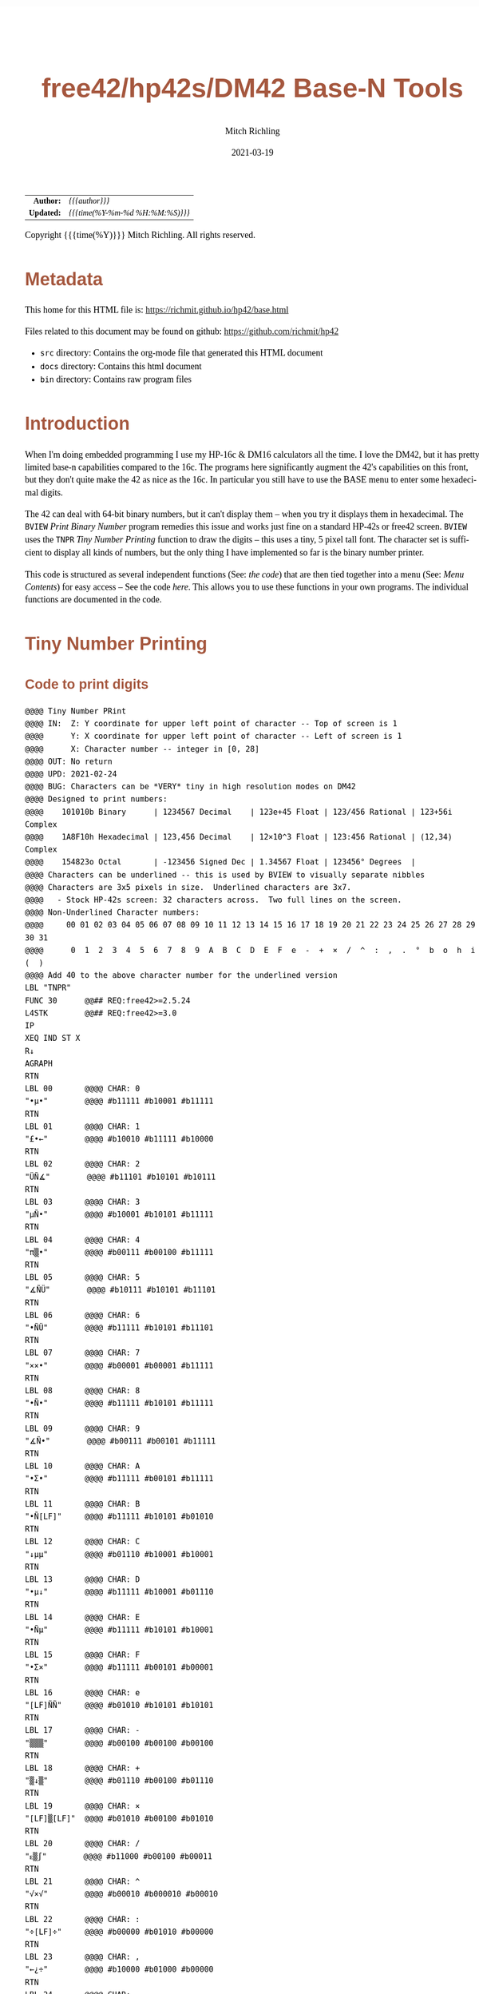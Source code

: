 # -*- Mode:Org; Coding:utf-8; fill-column:158 -*-
#+TITLE:       free42/hp42s/DM42 Base-N Tools
#+AUTHOR:      Mitch Richling
#+EMAIL:       http://www.mitchr.me/
#+DATE:        2021-03-19
#+DESCRIPTION: Description of some free42/hp-42s/DM42 programs for base-n computations
#+LANGUAGE:    en
#+OPTIONS:     num:t toc:nil \n:nil @:t ::t |:t ^:nil -:t f:t *:t <:t skip:nil d:nil todo:t pri:nil H:5 p:t author:t html-scripts:nil 
#+HTML_HEAD: <style>body { width: 95%; margin: 2% auto; font-size: 18px; line-height: 1.4em; font-family: Georgia, serif; color: black; background-color: white; }</style>
#+HTML_HEAD: <style>body { min-width: 500px; max-width: 1024px; }</style>
#+HTML_HEAD: <style>h1,h2,h3,h4,h5,h6 { color: #A5573E; line-height: 1em; font-family: Helvetica, sans-serif; }</style>
#+HTML_HEAD: <style>h1,h2,h3 { line-height: 1.4em; }</style>
#+HTML_HEAD: <style>h1.title { font-size: 3em; }</style>
#+HTML_HEAD: <style>h4,h5,h6 { font-size: 1em; }</style>
#+HTML_HEAD: <style>.org-src-container { border: 1px solid #ccc; box-shadow: 3px 3px 3px #eee; font-family: Lucida Console, monospace; font-size: 80%; margin: 0px; padding: 0px 0px; position: relative; }</style>
#+HTML_HEAD: <style>.org-src-container>pre { line-height: 1.2em; padding-top: 1.5em; margin: 0.5em; background-color: #404040; color: white; overflow: auto; }</style>
#+HTML_HEAD: <style>.org-src-container>pre:before { display: block; position: absolute; background-color: #b3b3b3; top: 0; right: 0; padding: 0 0.2em 0 0.4em; border-bottom-left-radius: 8px; border: 0; color: white; font-size: 100%; font-family: Helvetica, sans-serif;}</style>
#+HTML_HEAD: <style>pre.example { white-space: pre-wrap; white-space: -moz-pre-wrap; white-space: -o-pre-wrap; font-family: Lucida Console, monospace; font-size: 80%; background: #404040; color: white; display: block; padding: 0em; border: 2px solid black; }</style>
#+HTML_LINK_HOME: https://www.mitchr.me/
#+HTML_LINK_UP: https://www.mitchr.me/FIXME

#+ATTR_HTML: :border 2 solid #ccc :frame hsides :align center
|        <r> | <l>              |
|  *Author:* | /{{{author}}}/ |
| *Updated:* | /{{{time(%Y-%m-%d %H:%M:%S)}}}/ |
#+ATTR_HTML: :align center
Copyright {{{time(%Y)}}} Mitch Richling. All rights reserved.

#+TOC: headlines 5

#        #         #         #         #         #         #         #         #         #         #         #         #         #         #         #         #         #
#   00   #    10   #    20   #    30   #    40   #    50   #    60   #    70   #    80   #    90   #   100   #   110   #   120   #   130   #   140   #   150   #   160   #
# 234567890123456789012345678901234567890123456789012345678901234567890123456789012345678901234567890123456789012345678901234567890123456789012345678901234567890123456789
#        #         #         #         #         #         #         #         #         #         #         #         #         #         #         #         #         #
#        #         #         #         #         #         #         #         #         #         #         #         #         #         #         #         #         #

* Metadata

This home for this HTML file is: https://richmit.github.io/hp42/base.html

Files related to this document may be found on github: https://github.com/richmit/hp42

   - =src= directory: Contains the org-mode file that generated this HTML document
   - =docs= directory: Contains this html document
   - =bin= directory: Contains raw program files

* Introduction

When I'm doing embedded programming I use my HP-16c & DM16 calculators all the time.  I love the DM42, but it has pretty limited base-n capabilities compared
to the 16c.  The programs here significantly augment the 42's capabilities on this front, but they don't quite make the 42 as nice as the 16c.  In particular
you still have to use the BASE menu to enter some hexadecimal digits.

The 42 can deal with 64-bit binary numbers, but it can't display them -- when you try it displays them in hexadecimal.  The =BVIEW= [[Print Binary Number]]
program remedies this issue and works just fine on a standard HP-42s or free42 screen.  =BVIEW= uses the =TNPR= [[Tiny Number Printing]] function to draw the
digits -- this uses a tiny, 5 pixel tall font.  The character set is sufficient to display all kinds of numbers, but the only thing I have implemented so far
is the binary number printer.

This code is structured as several independent functions (See: [[Bit Manipulation Functions][the code]]) that are then tied together into a menu (See: [[Menu Contents][Menu Contents]]) for easy access -- See
the code [[Menu Code][here]].  This allows you to use these functions in your own programs.  The individual functions are documented in the code.

* Tiny Number Printing

** Code to print digits

#+BEGIN_SRC hp42s
@@@@ Tiny Number PRint
@@@@ IN:  Z: Y coordinate for upper left point of character -- Top of screen is 1
@@@@      Y: X coordinate for upper left point of character -- Left of screen is 1
@@@@      X: Character number -- integer in [0, 28]
@@@@ OUT: No return
@@@@ UPD: 2021-02-24
@@@@ BUG: Characters can be *VERY* tiny in high resolution modes on DM42
@@@@ Designed to print numbers:
@@@@    101010b Binary      | 1234567 Decimal    | 123e+45 Float | 123/456 Rational | 123+56i Complex
@@@@    1A8F10h Hexadecimal | 123,456 Decimal    | 12×10^3 Float | 123:456 Rational | (12,34) Complex
@@@@    154823o Octal       | -123456 Signed Dec | 1.34567 Float | 123456° Degrees  | 
@@@@ Characters can be underlined -- this is used by BVIEW to visually separate nibbles
@@@@ Characters are 3x5 pixels in size.  Underlined characters are 3x7.
@@@@   - Stock HP-42s screen: 32 characters across.  Two full lines on the screen.
@@@@ Non-Underlined Character numbers:
@@@@     00 01 02 03 04 05 06 07 08 09 10 11 12 13 14 15 16 17 18 19 20 21 22 23 24 25 26 27 28 29 30 31
@@@@      0  1  2  3  4  5  6  7  8  9  A  B  C  D  E  F  e  -  +  ×  /  ^  :  ,  .  °  b  o  h  i  (  )
@@@@ Add 40 to the above character number for the underlined version
LBL "TNPR"
FUNC 30      @@## REQ:free42>=2.5.24
L4STK        @@## REQ:free42>=3.0
IP
XEQ IND ST X
R↓
AGRAPH
RTN
LBL 00       @@@@ CHAR: 0
"•μ•"        @@@@ #b11111 #b10001 #b11111 
RTN           
LBL 01       @@@@ CHAR: 1
"£•←"        @@@@ #b10010 #b11111 #b10000
RTN           
LBL 02       @@@@ CHAR: 2
"ÜÑ∡"        @@@@ #b11101 #b10101 #b10111
RTN           
LBL 03       @@@@ CHAR: 3
"μÑ•"        @@@@ #b10001 #b10101 #b11111
RTN           
LBL 04       @@@@ CHAR: 4
"π▒•"        @@@@ #b00111 #b00100 #b11111
RTN           
LBL 05       @@@@ CHAR: 5
"∡ÑÜ"        @@@@ #b10111 #b10101 #b11101
RTN           
LBL 06       @@@@ CHAR: 6
"•ÑÜ"        @@@@ #b11111 #b10101 #b11101
RTN           
LBL 07       @@@@ CHAR: 7
"××•"        @@@@ #b00001 #b00001 #b11111
RTN
LBL 08       @@@@ CHAR: 8
"•Ñ•"        @@@@ #b11111 #b10101 #b11111
RTN
LBL 09       @@@@ CHAR: 9
"∡Ñ•"        @@@@ #b00111 #b00101 #b11111
RTN
LBL 10       @@@@ CHAR: A
"•Σ•"        @@@@ #b11111 #b00101 #b11111
RTN
LBL 11       @@@@ CHAR: B
"•Ñ[LF]"     @@@@ #b11111 #b10101 #b01010
RTN
LBL 12       @@@@ CHAR: C
"↓μμ"        @@@@ #b01110 #b10001 #b10001
RTN
LBL 13       @@@@ CHAR: D
"•μ↓"        @@@@ #b11111 #b10001 #b01110
RTN
LBL 14       @@@@ CHAR: E
"•Ñμ"        @@@@ #b11111 #b10101 #b10001
RTN
LBL 15       @@@@ CHAR: F
"•Σ×"        @@@@ #b11111 #b00101 #b00001
RTN
LBL 16       @@@@ CHAR: e
"[LF]ÑÑ"     @@@@ #b01010 #b10101 #b10101
RTN
LBL 17       @@@@ CHAR: -
"▒▒▒"        @@@@ #b00100 #b00100 #b00100
RTN
LBL 18       @@@@ CHAR: +
"▒↓▒"        @@@@ #b01110 #b00100 #b01110
RTN
LBL 19       @@@@ CHAR: ×
"[LF]▒[LF]"  @@@@ #b01010 #b00100 #b01010
RTN
LBL 20       @@@@ CHAR: /
"ᴇ▒∫"        @@@@ #b11000 #b00100 #b00011
RTN
LBL 21       @@@@ CHAR: ^
"√×√"        @@@@ #b00010 #b000010 #b00010
RTN
LBL 22       @@@@ CHAR: :
"÷[LF]÷"     @@@@ #b00000 #b01010 #b00000
RTN
LBL 23       @@@@ CHAR: ,
"←¿÷"        @@@@ #b10000 #b01000 #b00000
RTN
LBL 24       @@@@ CHAR: .
"÷←÷"        @@@@ #b00000 #b10000 #b00000
RTN
LBL 25       @@@@ degrees
"√Σ√"        @@@@ #b00010 #b00101 #b00010
RTN
LBL 26       @@@@ CHAR: b
"•Å¿"        @@@@ #b11111 #b10100 #b01000
RTN
LBL 27       @@@@ CHAR: o
"≠£≠"        @@@@ #b01100 #b10010 #b01100
RTN
LBL 28       @@@@ CHAR: h
"•▒ᴇ"        @@@@ #b11111 #b10100 #b11000
RTN
LBL 29       @@@@ CHAR: i
"÷Ü÷"        @@@@ #b00000 #b11101 #b00000
RTN
LBL 30       @@@@ CHAR: (
"÷↓μ"        @@@@ #b00000 #b01110 #b10001
RTN
LBL 31       @@@@ CHAR: )
"μ↓÷"        @@@@ #b10001 #b01110 #b00000
RTN
LBL 40       @@@@ CHAR: 0
"_Q_"        @@@@ #b1011111 #b1010001 #b1011111 
RTN
LBL 41       @@@@ CHAR: 1
"R_P"        @@@@ #b1010010 #b1011111 #b1010000
RTN           
LBL 42       @@@@ CHAR: 2
"]UW"        @@@@ #b1011101 #b1010101 #b1010111
RTN           
LBL 43       @@@@ CHAR: 3
"QU_"        @@@@ #b1010001 #b1010101 #b1011111
RTN           
LBL 44       @@@@ CHAR: 4
"GD_"        @@@@ #b1000111 #b1000100 #b1011111
RTN           
LBL 45       @@@@ CHAR: 5
"WU]"        @@@@ #b1010111 #b1010101 #b1011101
RTN           
LBL 46       @@@@ CHAR: 6
"_U]"        @@@@ #b1011111 #b1010101 #b1011101
RTN           
LBL 47       @@@@ CHAR: 7
"AA_"        @@@@ #b1000001 #b1000001 #b1011111
RTN
LBL 48       @@@@ CHAR: 8
"_U_"        @@@@ #b1011111 #b1010101 #b1011111
RTN
LBL 49       @@@@ CHAR: 9
"GE_"        @@@@ #b1000111 #b1000101 #b1011111
RTN
LBL 50       @@@@ CHAR: A
"_E_"        @@@@ #b1011111 #b1000101 #b1011111
RTN
LBL 51       @@@@ CHAR: B
"_UJ"        @@@@ #b1011111 #b1010101 #b1001010
RTN
LBL 52       @@@@ CHAR: C
"NQQ"        @@@@ #b1001110 #b1010001 #b1010001
RTN
LBL 53       @@@@ CHAR: D
"_QN"        @@@@ #b1011111 #b1010001 #b1001110
RTN
LBL 54       @@@@ CHAR: E
"_UQ"        @@@@ #b1011111 #b1010101 #b1010001
RTN
LBL 55       @@@@ CHAR: F
"_EA"        @@@@ #b1011111 #b1000101 #b1000001
RTN
LBL 56       @@@@ CHAR: e
"JUU"        @@@@ #b1001010 #b1010101 #b1010101
RTN
LBL 57       @@@@ CHAR: -
"DDD"        @@@@ #b1000100 #b1000100 #b1000100
RTN
LBL 58       @@@@ CHAR: +
"NDN"        @@@@ #b1001110 #b1000100 #b1001110
RTN
LBL 59       @@@@ CHAR: ×
"JDJ"        @@@@ #b1001010 #b1000100 #b1001010
RTN
LBL 60       @@@@ CHAR: /
"XDC"        @@@@ #b1011000 #b1000100 #b1000011
RTN
LBL 61       @@@@ CHAR: ^
"BAB"        @@@@ #b1000010 #b1000001 #b1000010
RTN
LBL 62       @@@@ CHAR: :
"@J@"        @@@@ #b1000000 #b1001010 #b1000000
RTN
LBL 63       @@@@ CHAR: ,
"PH@"        @@@@ #b1010000 #b1001000 #b1000000
RTN
LBL 64       @@@@ CHAR: .
"@P@"        @@@@ #b1000000 #b1010000 #b1000000
RTN
LBL 65       @@@@ degrees
"BEB"        @@@@ #b1000010 #b1000101 #b1000010
RTN
LBL 66       @@@@ CHAR: b
"_TH"        @@@@ #b1011111 #b1010100 #b1001000
RTN
LBL 67       @@@@ CHAR: o
"LRL"        @@@@ #b1001100 #b1010010 #b1001100
RTN
LBL 68       @@@@ CHAR: h
"_TX"        @@@@ #b1011111 #b1010100 #b1011000
RTN
LBL 69       @@@@ CHAR: i
"@]@"        @@@@ #b1000000 #b1011101 #b1000000
RTN
LBL 70       @@@@ CHAR: (
"@NQ"        @@@@ #b1000000 #b1001110 #b1010001
RTN
LBL 71       @@@@ CHAR: )
"QN@"        @@@@ #b1010001 #b1001110 #b1000000
RTN
END
#+END_SRC

** Test Code to print all characters

#+BEGIN_SRC hp42s
LBL "PATN"   @@@@ Print All Tiny Numbers
CLLCD
0.031
STO 00
LBL 00
1
RCL 00
4
×
1
+
RCL 00
IP
XEQ "TNPR"
8
RCL 00
4
×
1
+
RCL 00
40
+
IP
XEQ "TNPR"
ISG 00
GTO 00
RTN
END
#+END_SRC


* Print Binary Number

#+BEGIN_SRC hp42s
LBL "BVIEW" @@@@ Fill Screen Tiny Numbers
FUNC 11            @@## REQ:free42>=2.5.24
L4STK              @@## REQ:free42>=3.0
LSTO "X"
CLLCD
63
1000
÷
LSTO "CTR"
LBL 00
LBL 07
            @@@@ Figure out X&Y coordinates for digit
RCL "CTR"   @@@@ IF
IP
32
X>Y?
GTO 01
GTO 02
LBL 01      @@@@ IF-THEN FIRST ROW
1
RCL "CTR"
4
×
1
+
GTO 03
LBL 02      @@@@ IF-ELSE SECOND ROW
9
RCL "CTR"
32
-
4
×
1
+
LBL 03      @@@@ IF-END
            @@@@ Figure out current bit value
63
RCL "CTR"   @@@@ IF-BEGIN
IP
-
WSIZE?
X>Y?
GTO 10
GTO 11
LBL 10      @@@@ IF-THEN
R↓
+/-         @@@@ IF-BEGIN
1
X<>Y
ROTXY
RCL "X"
AND
X=0?         
GTO 15
GTO 16
LBL 15      @@@@ IF-THEN bit is 0
R↓
0
GTO 17
LBL 16      @@@@ IF-ELSE bit is 1
R↓
1
LBL 17
LSTO "CB"
GTO 12
LBL 11      @@@@ IF-ELSE
R↓
R↓
0
LSTO "CB"
LBL 12      @@@@ IF-END
R↓
            @@@@ Figure out grouping
RCL "CTR"   @@@@ IF-START grouping
IP
4
÷
IP
2
÷
FP
X=0?
GTO 04
GTO 05
LBL 04      @@@@ IF-THEN
R↓
0
GTO 06
LBL 05      @@@@ IF-ELSE
R↓
40
LBL 06      @@@@ IF-END
            @@@@ Compute digit charge code
RCL+ "CB"
            @@@@ Draw it
XEQ "TNPR"
ISG  "CTR"
GTO 00
            @@@@ Recall original X
RCL "X"
RTN
END
#+END_SRC


* Bit Manipulation Functions

#+BEGIN_SRC hp42s
  @@@@@@@@@@@@@@@@@@@@@@@@@@@@@@@@@@@@@@@@@@@@@@@@@@@@@@@@@@@@@@@@@@@@@@@@@@@@@@@@
  @@@@ Number of bits set
  @@@@ IN:  X: an integer
  @@@@ OUT: X: Number of 1 bits in IP(X)
  @@@@ FAQ: Runtime complexity O(log_2(X))
  @@@@ UPD: 2021-03-20
  LBL "B#"
  FUNC 11                        @@## REQ:free42>=2.5.24
  L4STK                          @@## REQ:free42>=3.0
  IP
  0
  X<>Y
  LBL 00
  0
  BIT?
  GTO 01
  GTO 02
  LBL 01   @@@@ 1 -> inc Counter
  R↓
  1
  STO+ ST Z
  LBL 02  
  R↓
  X≠0?
  GTO 03  @@@@ Zero, so return Counter
  R↓
  RTN
  LBL 03  @@@@ Not a zero yet, so wack 1 and rotate
  1
  NOT 
  AND
  1
  ROTXY
  GTO 00
  END

  @@@@@@@@@@@@@@@@@@@@@@@@@@@@@@@@@@@@@@@@@@@@@@@@@@@@@@@@@@@@@@@@@@@@@@@@@@@@@@@@
  @@@@ Create integer with Y set bits located at bit X
  @@@@ IN:  Y: An integer
  @@@@ IN:  X: An integer (LSB=0)
  @@@@ OUT: X: Integer with IP(X) least significant bits set
  @@@@ FAQ: Returns int with all 0 bits when X<=0
  @@@@ FAQ: Returns int with all 1 bits when X>=WSIZE?
  @@@@ UPD: 2021-03-20
  LBL "MSKn"
  FUNC 11                        @@## REQ:free42>=2.5.24
  L4STK                          @@## REQ:free42>=3.0
  IP
  X<>Y
  IP
  @@@@ All zeros case
  X>0?
  GTO 01
  R↓                             @@## REQ:free42<2.5.24
  R↓                             @@## REQ:free42<2.5.24
  0
  RTN
  LBL 01
  @@@@ All ones case
  WSIZE?
  X>Y?
  GTO 02
  R↓                             @@## REQ:free42<2.5.24
  R↓                             @@## REQ:free42<2.5.24
  R↓                             @@## REQ:free42<2.5.24
  0
  NOT
  RTN
  LBL 02
  @@@@ Some ones case
  R↓
  2
  X<>Y
  Y↑X
  1
  -
  X<>Y
  +/-
  ROTXY
  RTN
  END

  @@@@@@@@@@@@@@@@@@@@@@@@@@@@@@@@@@@@@@@@@@@@@@@@@@@@@@@@@@@@@@@@@@@@@@@@@@@@@@@@
  @@@@ Create integer with right most X bits set
  @@@@ IN:  X: An integer
  @@@@ OUT: X: Integer with IP(X) least significant bits set
  @@@@ FAQ: Returns int with all 0 bits when X<=0
  @@@@ FAQ: Returns int with all 1 bits when X>=WSIZE?
  @@@@ UPD: 2021-03-20
  LBL "MSKR"
  FUNC 11                        @@## REQ:free42>=2.5.24
  L4STK                          @@## REQ:free42>=3.0
  IP
  @@@@ All zeros case
  X>0?
  GTO 01
  R↓                             @@## REQ:free42<2.5.24
  0
  RTN
  LBL 01
  @@@@ All ones case
  WSIZE?
  X>Y?
  GTO 02
  R↓                             @@## REQ:free42<2.5.24
  R↓                             @@## REQ:free42<2.5.24
  0
  NOT
  RTN
  LBL 02
  @@@@ Some ones case
  R↓
  2
  X<>Y
  Y↑X
  1
  -
  RTN
  END

  @@@@@@@@@@@@@@@@@@@@@@@@@@@@@@@@@@@@@@@@@@@@@@@@@@@@@@@@@@@@@@@@@@@@@@@@@@@@@@@@
  @@@@ Create integer with left most X bits set
  @@@@ IN:  X: An integer
  @@@@ OUT: X: Integer with IP(X) most significant bits set
  @@@@ FAQ: Returns int with all 0 bits when X<=0
  @@@@ FAQ: Returns int with all 1 bits when X>=WSIZE?
  @@@@ UPD: 2021-03-20
  LBL "MSKL"
  FUNC 11                        @@## REQ:free42>=2.5.24
  L4STK                          @@## REQ:free42>=3.0
  IP
  @@@@ All zeros case
  X>0?
  GTO 01
  R↓                             @@## REQ:free42<2.5.24
  0
  RTN
  LBL 01
  @@@@ All ones case
  WSIZE?
  X>Y?
  GTO 02
  R↓                             @@## REQ:free42<2.5.24
  R↓                             @@## REQ:free42<2.5.24
  0
  NOT
  RTN
  LBL 02
  @@@@ Some ones case
  R↓
  ENTER
  2
  X<>Y
  Y↑X
  1
  -
  X<>Y
  ROTXY
  RTN
  END

  @@@@@@@@@@@@@@@@@@@@@@@@@@@@@@@@@@@@@@@@@@@@@@@@@@@@@@@@@@@@@@@@@@@@@@@@@@@@@@@@
  @@@@ Set the Xth bit of Y
  @@@@ IN:  Y: An integer
  @@@@      X: An integer (0=LSB)
  @@@@ OUT: X: Integer with IP(X)th bit of Y set
  @@@@ FAQ: Y is returned unchanged  when X is out of range
  @@@@ BUG: When X out of range, the type Y is not error checked
  @@@@ UPD: 2021-03-20
  LBL "SETB"
  FUNC 21                       @@## REQ:free42>=2.5.24
  L4STK                         @@## REQ:free42>=3.0
  IP
  @@@@ Do nothing if X negative
  X≥0?
  GTO 01
  R↓
  RTN
  LBL 01 @@@@ X is positive
  @@@@ Do nothing if X>= WSIZE
  WSIZE?
  X>Y?
  GTO 02
  R↓
  R↓
  RTN
  LBL 02 @@@@ X is less than WSIZE
  R↓
  1
  X<>Y
  +/-
  ROTXY
  OR
  RTN
  END

  @@@@@@@@@@@@@@@@@@@@@@@@@@@@@@@@@@@@@@@@@@@@@@@@@@@@@@@@@@@@@@@@@@@@@@@@@@@@@@@@
  @@@@ Clear the Xth bit in Y
  @@@@ IN:  Y: An integer
  @@@@      X: An integer (0=LSB)
  @@@@ OUT: X: Integer with IP(X)th bit of Y set
  @@@@ FAQ: Y is returned unchanged  when X is out of range
  @@@@ BUG: When X out of range, the type Y is not error checked
  @@@@ UPD: 2021-03-20
  LBL "CLRB"
  FUNC 21                       @@## REQ:free42>=2.5.24
  L4STK                         @@## REQ:free42>=3.0
  IP
  @@@@ Do nothing if X negative
  X≥0?
  GTO 01
  R↓
  RTN
  LBL 01 @@@@ X is positive
  @@@@ Do nothing if X>= WSIZE
  WSIZE?
  X>Y?
  GTO 02
  R↓
  R↓
  RTN
  LBL 02 @@@@ X is less than WSIZE
  R↓
  1
  X<>Y
  +/-
  ROTXY
  NOT
  AND
  RTN
  END

  @@@@@@@@@@@@@@@@@@@@@@@@@@@@@@@@@@@@@@@@@@@@@@@@@@@@@@@@@@@@@@@@@@@@@@@@@@@@@@@@
  @@@@ Return the Xth bit of Y
  @@@@ IN:  Y: An integer
  @@@@      X: An integer (0=LSB)
  @@@@ OUT: The IP(X)th bit of Y
  @@@@ FAQ: Returns 0 when X is out of range
  @@@@ BUG: When X out of range, type Y is not error checked
  @@@@ UPD: 2021-03-20
  LBL "GETB"
  FUNC 21                       @@## REQ:free42>=2.5.24
  L4STK                         @@## REQ:free42>=3.0
  @@@@ Return 0 if X negative
  X≥0?
  GTO 01
  R↓                             @@## REQ:free42<2.5.24
  R↓                             @@## REQ:free42<2.5.24
  0
  RTN
  LBL 01 @@@@ X is positive
  @@@@ Return 0 if X>= WSIZE
  WSIZE?
  X>Y?
  GTO 02
  R↓                             @@## REQ:free42<2.5.24
  R↓                             @@## REQ:free42<2.5.24
  0
  RTN
  LBL 02 @@@@ X is less than WSIZE
  R↓
  BIT?   @@@@ IF-BEGIN
  GTO 01
  GTO 02
  LBL 01 @@@@ IF-THEN
  R↓                             @@## REQ:free42<2.5.24
  R↓                             @@## REQ:free42<2.5.24
  1
  GTO 03
  LBL 02 @@@@ IF-ELSE
  R↓                             @@## REQ:free42<2.5.24
  R↓                             @@## REQ:free42<2.5.24
  0
  LBL 03 @@@@ IF-END
  RTN          
  END

  @@@@@@@@@@@@@@@@@@@@@@@@@@@@@@@@@@@@@@@@@@@@@@@@@@@@@@@@@@@@@@@@@@@@@@@@@@@@@@@@
  @@@@ Shift Left
  @@@@ IN:  X: An integer
  @@@@ OUT: X: Integer shifted left 1 bit
  @@@@ UPD: 2021-03-20
  LBL "SL"
  FUNC 11                       @@## REQ:free42>=2.5.24
  L4STK                         @@## REQ:free42>=3.0
  -1
  ROTXY
  1
  NOT
  AND
  RTN
  END

  @@@@@@@@@@@@@@@@@@@@@@@@@@@@@@@@@@@@@@@@@@@@@@@@@@@@@@@@@@@@@@@@@@@@@@@@@@@@@@@@
  @@@@ Shift Right
  @@@@ IN:  X: An integer
  @@@@ OUT: X: Integer shifted right 1 bit
  @@@@ UPD: 2021-03-20
  LBL "SR"
  FUNC 11                       @@## REQ:free42>=2.5.24
  L4STK                         @@## REQ:free42>=3.0
  1
  NOT
  AND
  1
  ROTXY
  RTN
  END

  @@@@@@@@@@@@@@@@@@@@@@@@@@@@@@@@@@@@@@@@@@@@@@@@@@@@@@@@@@@@@@@@@@@@@@@@@@@@@@@@
  @@@@ Rotate Left
  @@@@ IN:  X: An integer
  @@@@ OUT: X: Integer rotated left 1 bit
  LBL "RL"
  FUNC 11                       @@## REQ:free42>=2.5.24
  L4STK                         @@## REQ:free42>=3.0
  -1
  ROTXY
  RTN
  END

  @@@@@@@@@@@@@@@@@@@@@@@@@@@@@@@@@@@@@@@@@@@@@@@@@@@@@@@@@@@@@@@@@@@@@@@@@@@@@@@@
  @@@@ Rotate Right
  @@@@ IN:  X: An integer
  @@@@ OUT: X: Integer rotated right 1 bit
  LBL "RR"
  FUNC 11                       @@## REQ:free42>=2.5.24
  L4STK                         @@## REQ:free42>=3.0
  1
  ROTXY
  RTN
  END

  @@@@@@@@@@@@@@@@@@@@@@@@@@@@@@@@@@@@@@@@@@@@@@@@@@@@@@@@@@@@@@@@@@@@@@@@@@@@@@@@
  @@@@ Shift X Left Y Bits
  @@@@ IN:  Y: An integer
  @@@@ IN:  X: An integer
  @@@@ OUT: X: X shifted left IP(Y) bit(s)
  @@@@ FAQ: Y is returned unchanged when X is zero or negative
  @@@@ FAQ: 0 is returned when X>=WSIZE
  @@@@ BUG: The type Y is not error checked when X<=0 or X>=WSIZE
  @@@@ UPD: 2021-03-20
  LBL "SLn"
  FUNC 21                       @@## REQ:free42>=2.5.24
  L4STK                         @@## REQ:free42>=3.0
  IP
  X>0? 
  GTO 01
  R↓
  RTN
  LBL 01  @@@@ X is positive
  @@@@ Return 0 if X>= WSIZE
  WSIZE?
  X>Y?
  GTO 02
  R↓                             @@## REQ:free42<2.5.24
  R↓                             @@## REQ:free42<2.5.24
  R↓                             @@## REQ:free42<2.5.24
  0
  RTN
  LBL 02 @@@@ X is less than WSIZE
  R↓                             @@## REQ:free42<2.5.24
  X<>Y
  RCL ST Y
  @@@@ Rotate left X bits
  +/-
  ROTXY
  @@@@ Zap the right most X bits
  X<>Y
  2
  X<>Y  @@@@ Use X<>Y twice instead of "RCL ST Z" to minimize stack lift
  Y↑X
  1
  -
  NOT
  AND
  RTN
  END

  @@@@@@@@@@@@@@@@@@@@@@@@@@@@@@@@@@@@@@@@@@@@@@@@@@@@@@@@@@@@@@@@@@@@@@@@@@@@@@@@
  @@@@ Shift X Right Y Bits
  @@@@ IN:  Y: An integer
  @@@@ IN:  X: An integer
  @@@@ OUT: X: X shifted right IP(Y) bit(s)
  @@@@ FAQ: Y is returned unchanged when X is zero or negative
  @@@@ FAQ: 0 is returned when X>=WSIZE
  @@@@ BUG: The type Y is not error checked when X<=0 or X>=WSIZE
  @@@@ UPD: 2021-03-20
  LBL "SRn"
  FUNC 21                       @@## REQ:free42>=2.5.24
  L4STK                         @@## REQ:free42>=3.0
  IP
  X>0? 
  GTO 01
  R↓
  RTN
  LBL 01  @@@@ X is positive
  @@@@ Return 0 if X>= WSIZE
  WSIZE?
  X>Y?
  GTO 02
  R↓                             @@## REQ:free42<2.5.24
  R↓                             @@## REQ:free42<2.5.24
  R↓                             @@## REQ:free42<2.5.24
  0
  RTN
  LBL 02 @@@@ X is less than WSIZE
  R↓                             @@## REQ:free42<2.5.24
  X<>Y
  RCL ST Y
  @@@@ Zap the right most X bits
  2
  X<>Y  @@@@ Use X<>Y twice instead of "RCL ST Z" to minimize stack lift
  Y↑X
  1
  -
  NOT
  AND
  @@@@ Rotate right X bits
  X<>Y
  +/-
  ROTXY
  RTN
  END

  @@@@@@@@@@@@@@@@@@@@@@@@@@@@@@@@@@@@@@@@@@@@@@@@@@@@@@@@@@@@@@@@@@@@@@@@@@@@@@@@
  @@@@ Rotate X Left by Y bits
  @@@@ IN:  Y: An integer
  @@@@ IN:  X: An integer
  @@@@ OUT: X: X rotated left IP(Y) bit(s)
  @@@@ FAQ: Y is returned unchanged when X is zero or negative
  @@@@ BUG: The type Y is not error checked when X<=0
  @@@@ UPD: 2021-03-20
  LBL "RLn"
  FUNC 21                       @@## REQ:free42>=2.5.24
  L4STK                         @@## REQ:free42>=3.0
  IP
  X>0? 
  GTO 01
  R↓
  RTN
  LBL 01  @@@@ X is positive
  +/-
  ROTXY
  RTN
  END

  @@@@@@@@@@@@@@@@@@@@@@@@@@@@@@@@@@@@@@@@@@@@@@@@@@@@@@@@@@@@@@@@@@@@@@@@@@@@@@@@
  @@@@ Rotate X Right by Y bits
  @@@@ IN:  Y: An integer
  @@@@ IN:  X: An integer
  @@@@ OUT: X: X rotated right ABS(IP(Y)) bit(s)
  @@@@ FAQ: Y is returned unchanged when X is zero or negative
  @@@@ BUG: The type Y is not error checked when X<=0
  @@@@ UPD: 2021-03-20
  LBL "RRn"
  FUNC 21                       @@## REQ:free42>=2.5.24
  L4STK                         @@## REQ:free42>=3.0
  IP
  X>0? 
  GTO 01
  R↓
  RTN
  LBL 01  @@@@ X is positive
  ROTXY
  RTN
  END

  @@@@@@@@@@@@@@@@@@@@@@@@@@@@@@@@@@@@@@@@@@@@@@@@@@@@@@@@@@@@@@@@@@@@@@@@@@@@@@@@
  @@@@ Shift X by Y Bits (left when Y negative)
  @@@@ IN:  Y: An integer
  @@@@ IN:  X: An integer
  @@@@ OUT: X: Integer shifted by IP(Y) bit(s)
  @@@@ FAQ: Uses SLn & SLr.
  @@@@ UPD: 2021-03-20
  LBL "SHFXY"
  FUNC 21                       @@## REQ:free42>=2.5.24
  L4STK                         @@## REQ:free42>=3.0
  IP
  X<0?
  GTO 01
  GTO 02
  LBL 01 @@@@ X negative -- shift left
  +/-
  XEQ "SLn"
  RTN
  LBL 02 @@@@ X non-negative -- shift right
  XEQ "SRn"
  RTN
  END

  @@@@@@@@@@@@@@@@@@@@@@@@@@@@@@@@@@@@@@@@@@@@@@@@@@@@@@@@@@@@@@@@@@@@@@@@@@@@@@@@
  @@@@ Right Justify Bits
  @@@@ IN:  X: an integer
  @@@@ OUT: Y: Number of shifts required to justify
  @@@@ OUT: X: Justified number
  @@@@ FAQ: Like the HP-16c's LJ funciton, but justifies in the other direction
  @@@@ UPD: 2021-03-20
  LBL "RJ"
  FUNC 12                        @@## REQ:free42>=2.5.24
  L4STK                          @@## REQ:free42>=3.0
  IP
  0        
  X<>Y
  LBL 00
  0
  BIT?
  GTO 01
  GTO 02
  LBL 01   @@@@ LSB is one -- DONE!
  R↓
  X<>Y
  RTN
  LBL 02   @@@@ LSB is zero
  R↓
  1
  STO+ ST Z
  ROTXY
  GTO 00
  END

  @@@@@@@@@@@@@@@@@@@@@@@@@@@@@@@@@@@@@@@@@@@@@@@@@@@@@@@@@@@@@@@@@@@@@@@@@@@@@@@@
  @@@@ Left Justify Bits
  @@@@ IN:  X: an integer
  @@@@ OUT: Y: Number of shifts required to justify
  @@@@ OUT: X: Justified number
  @@@@ FAQ: Just like the HP-16c's LJ funciton
  @@@@ UPD: 2021-03-20
  LBL "LJ"
  FUNC 12                        @@## REQ:free42>=2.5.24
  L4STK                          @@## REQ:free42>=3.0
  IP
  0        
  X<>Y
  LBL 00
  WSIZE?
  1
  -
  BIT?
  GTO 01
  GTO 02
  LBL 01   @@@@ MSB is one -- DONE!
  R↓
  X<>Y
  RTN
  LBL 02   @@@@ MSB is zero
  R↓
  1
  STO+ ST Z
  +/-
  ROTXY
  GTO 00
  END

  @@@@@@@@@@@@@@@@@@@@@@@@@@@@@@@@@@@@@@@@@@@@@@@@@@@@@@@@@@@@@@@@@@@@@@@@@@@@@@@@
  @@@@ Integer square root
  @@@@ IN:  X: a non-negative real number
  @@@@ OUT: X: IP(SQRT(ABS(X)))
  @@@@ UPD: 2021-03-16
  LBL "ISQRT"
  FUNC 11                       @@## REQ:free42>=2.5.24
  L4STK                         @@## REQ:free42>=3.0
  ABS
  SQRT
  IP
  RTN
  END

  @@@@@@@@@@@@@@@@@@@@@@@@@@@@@@@@@@@@@@@@@@@@@@@@@@@@@@@@@@@@@@@@@@@@@@@@@@@@@@@@
  @@@@ Integer base 2 log
  @@@@ IN:  X: a positive real number
  @@@@ OUT: X: IP(log_2(ABS(X)))
  @@@@ UPD: 2021-03-16
  LBL "ILN2"
  FUNC 11                       @@## REQ:free42>=2.5.24
  L4STK                         @@## REQ:free42>=3.0
  ABS
  LN
  2
  LN
  ÷
  IP
  RTN
  END

  @@@@@@@@@@@@@@@@@@@@@@@@@@@@@@@@@@@@@@@@@@@@@@@@@@@@@@@@@@@@@@@@@@@@@@@@@@@@@@@@
  @@@@ Position of the Most Significant Set Bit
  @@@@ IN:  X: An integer
  @@@@ OUT: X: Position of MSSB in IP(X) or -1 if IP(X) was 0
  @@@@ FAQ: 
  @@@@ USE: LJ
  @@@@ UPD: 2021-03-16
  @@@@ FAQ: Runtime Complexity O(WSIZE-log_2(X))
  @@@@ FAQ: Closely related to LJ program
  LBL "MSSB"
  FUNC 11                       @@## REQ:free42>=2.5.24
  L4STK                         @@## REQ:free42>=3.0
  IP
  X≠0?
  GTO 01
  R↓                             @@## REQ:free42<2.5.24  
  -1
  RTN
  LBL 01 @@ X not zero
  XEQ "LJ"
  1
  +
  WSIZE?
  X<>Y
  -
  RTN
  END

  @@@@@@@@@@@@@@@@@@@@@@@@@@@@@@@@@@@@@@@@@@@@@@@@@@@@@@@@@@@@@@@@@@@@@@@@@@@@@@@@
  @@@@ Position of the Most Significant Set Bit
  @@@@ IN:  X: An integer
  @@@@ OUT: X: Position of LSSB in IP(X) or -1 if IP(X) was 0
  @@@@ UPD: 2021-03-16
  @@@@ FAQ: Runtime Complexity O(LSSB(X)) & LSSB<WSIZE
  @@@@ FAQ: Closely related to RJ program
  LBL "LSSB"
  FUNC 11                       @@## REQ:free42>=2.5.24
  L4STK                         @@## REQ:free42>=3.0
  IP
  X≠0?
  GTO 01
  R↓                             @@## REQ:free42<2.5.24  
  -1
  RTN
  LBL 01 @@ X not zero
  XEQ "RJ"
  RTN
  END
#+END_SRC


* BASE Menu

** Menu Contents

#+NAME: basem
| Menu:SubMenu:Key | Program |
|------------------+---------|
| S&R:SLn          |         |
| S&R:SRn          |         |
| S&R:RLn          |         |
| S&R:RRn          |         |
| S&R:             |         |
| S&R:BVIEW        |         |
|------------------+---------|
| S&R:LJ           |         |
| S&R:RJ           |         |
| S&R:SHFXY        |         |
| S&R:ROTXY        |         |
| S&R:             |         |
| S&R:BVIEW        |         |
|------------------+---------|
| S&R:SL           |         |
| S&R:SR           |         |
| S&R:RL           |         |
| S&R:RR           |         |
| S&R:             |         |
| S&R:BVIEW        |         |
|------------------+---------|
| BITS:GETB        |         |
| BITS:SB          | SETB    |
| BITS:CB          | CLRB    |
| BITS:            |         |
| BITS:            |         |
| BITS:BVIEW       |         |
|------------------+---------|
| FUN:B#           |         |
| FUN:MSSB         |         |
| FUN:LSSB         |         |
| FUN:ILN2         |         |
| FUN:ISQRT        |         |
| FUN:BVIEW        |         |
|------------------+---------|
| MASK:MSKL        |         |
| MASK:MSKR        |         |
| MASK:MSKn        |         |
| MASK:            |         |
| MASK:            |         |
| MASK:BVIEW       |         |
|------------------+---------|
| ARTH:AND         |         |
| ARTH:OR          |         |
| ARTH:XOR         |         |
| ARTH:NOT         |         |
| ARTH:NEG         | BASE+/- |
| ARTH:            |         |
| ARTH:BVIEW       |         |
|------------------+---------|
| ARTH:+           | BASE+   |
| ARTH:-           | BASE-   |
| ARTH:×           | BASE×   |
| ARTH:÷           | BASE÷   |
| ARTH:MOD         |         |
| ARTH:BVIEW       |         |
|------------------+---------|
| BVIEW            |         |
|------------------+---------|


** Menu Code

The menu program is generated via the following bit of elisp.  You must first define the =MJR-generate-42-menu-code= and =MJR-custom-x-gen= by evaluating the code blocks in the =hp42s-meta.org= file.

#+BEGIN_SRC elisp :var tbl=basem :colnames y :results output verbatum
    (MJR-generate-42-menu-code "BASE" tbl "stay" "up" #'MJR-custom-x-gen)
#+END_SRC

#+begin_src hp42s
LBL "BASE"
LBL 01            @@@@ Page 1 of menu BASE
CLMENU
"S&R"
KEY 1 GTO 02
"BITS"
KEY 2 GTO 03
"FUN"
KEY 3 GTO 04
"MASK"
KEY 4 GTO 05
"ARTH"
KEY 5 GTO 06
"BVIEW"
KEY 6 XEQ 07
KEY 9 GTO 00
MENU
STOP
GTO 01
LBL 02            @@@@ Page 1 of menu S&R
CLMENU
"SLn"
KEY 1 XEQ 10
"SRn"
KEY 2 XEQ 11
"RLn"
KEY 3 XEQ 12
"RRn"
KEY 4 XEQ 13
"BVIEW"
KEY 6 XEQ 14
KEY 7 GTO 09
KEY 8 GTO 08
KEY 9 GTO 01
MENU
STOP
GTO 02
LBL 08            @@@@ Page 2 of menu S&R
CLMENU
"LJ"
KEY 1 XEQ 15
"RJ"
KEY 2 XEQ 16
"SHFXY"
KEY 3 XEQ 17
"ROTXY"
KEY 4 XEQ 18
"BVIEW"
KEY 6 XEQ 19
KEY 7 GTO 02
KEY 8 GTO 09
KEY 9 GTO 01
MENU
STOP
GTO 08
LBL 09            @@@@ Page 3 of menu S&R
CLMENU
"SL"
KEY 1 XEQ 20
"SR"
KEY 2 XEQ 21
"RL"
KEY 3 XEQ 22
"RR"
KEY 4 XEQ 23
"BVIEW"
KEY 6 XEQ 24
KEY 7 GTO 08
KEY 8 GTO 02
KEY 9 GTO 01
MENU
STOP
GTO 09
LBL 03            @@@@ Page 1 of menu BITS
CLMENU
"GETB"
KEY 1 XEQ 25
"SB"
KEY 2 XEQ 26
"CB"
KEY 3 XEQ 27
"BVIEW"
KEY 6 XEQ 28
KEY 9 GTO 01
MENU
STOP
GTO 03
LBL 04            @@@@ Page 1 of menu FUN
CLMENU
"B#"
KEY 1 XEQ 29
"MSSB"
KEY 2 XEQ 30
"LSSB"
KEY 3 XEQ 31
"ILN2"
KEY 4 XEQ 32
"ISQRT"
KEY 5 XEQ 33
"BVIEW"
KEY 6 XEQ 34
KEY 9 GTO 01
MENU
STOP
GTO 04
LBL 05            @@@@ Page 1 of menu MASK
CLMENU
"MSKL"
KEY 1 XEQ 35
"MSKR"
KEY 2 XEQ 36
"MSKn"
KEY 3 XEQ 37
"BVIEW"
KEY 6 XEQ 38
KEY 9 GTO 01
MENU
STOP
GTO 05
LBL 06            @@@@ Page 1 of menu ARTH
CLMENU
"AND"
KEY 1 XEQ 41
"OR"
KEY 2 XEQ 42
"XOR"
KEY 3 XEQ 43
"NOT"
KEY 4 XEQ 44
"NEG"
KEY 5 XEQ 45
KEY 7 GTO 40
KEY 8 GTO 39
KEY 9 GTO 01
MENU
STOP
GTO 06
LBL 39            @@@@ Page 2 of menu ARTH
CLMENU
"BVIEW"
KEY 1 XEQ 46
"+"
KEY 2 XEQ 47
"-"
KEY 3 XEQ 48
"×"
KEY 4 XEQ 49
"÷"
KEY 5 XEQ 50
"MOD"
KEY 6 XEQ 51
KEY 7 GTO 06
KEY 8 GTO 40
KEY 9 GTO 01
MENU
STOP
GTO 39
LBL 40            @@@@ Page 3 of menu ARTH
CLMENU
"BVIEW"
KEY 1 XEQ 52
KEY 7 GTO 39
KEY 8 GTO 06
KEY 9 GTO 01
MENU
STOP
GTO 40
LBL 00
EXITALL
RTN
LBL 07               @@@@ Action for menu key BVIEW
XEQ "BVIEW"
RTN
LBL 10               @@@@ Action for menu key SLn
XEQ "SLn"
RTN
LBL 11               @@@@ Action for menu key SRn
XEQ "SRn"
RTN
LBL 12               @@@@ Action for menu key RLn
XEQ "RLn"
RTN
LBL 13               @@@@ Action for menu key RRn
XEQ "RRn"
RTN
LBL 14               @@@@ Action for menu key BVIEW
XEQ "BVIEW"
RTN
LBL 15               @@@@ Action for menu key LJ
XEQ "LJ"
RTN
LBL 16               @@@@ Action for menu key RJ
XEQ "RJ"
RTN
LBL 17               @@@@ Action for menu key SHFXY
XEQ "SHFXY"
RTN
LBL 18               @@@@ Action for menu key ROTXY
ROTXY
RTN
LBL 19               @@@@ Action for menu key BVIEW
XEQ "BVIEW"
RTN
LBL 20               @@@@ Action for menu key SL
XEQ "SL"
RTN
LBL 21               @@@@ Action for menu key SR
XEQ "SR"
RTN
LBL 22               @@@@ Action for menu key RL
XEQ "RL"
RTN
LBL 23               @@@@ Action for menu key RR
XEQ "RR"
RTN
LBL 24               @@@@ Action for menu key BVIEW
XEQ "BVIEW"
RTN
LBL 25               @@@@ Action for menu key GETB
XEQ "GETB"
RTN
LBL 26               @@@@ Action for menu key SB
XEQ "SETB"
RTN
LBL 27               @@@@ Action for menu key CB
XEQ "CLRB"
RTN
LBL 28               @@@@ Action for menu key BVIEW
XEQ "BVIEW"
RTN
LBL 29               @@@@ Action for menu key B#
XEQ "B#"
RTN
LBL 30               @@@@ Action for menu key MSSB
XEQ "MSSB"
RTN
LBL 31               @@@@ Action for menu key LSSB
XEQ "LSSB"
RTN
LBL 32               @@@@ Action for menu key ILN2
XEQ "ILN2"
RTN
LBL 33               @@@@ Action for menu key ISQRT
XEQ "ISQRT"
RTN
LBL 34               @@@@ Action for menu key BVIEW
XEQ "BVIEW"
RTN
LBL 35               @@@@ Action for menu key MSKL
XEQ "MSKL"
RTN
LBL 36               @@@@ Action for menu key MSKR
XEQ "MSKR"
RTN
LBL 37               @@@@ Action for menu key MSKn
XEQ "MSKn"
RTN
LBL 38               @@@@ Action for menu key BVIEW
XEQ "BVIEW"
RTN
LBL 41               @@@@ Action for menu key AND
AND
RTN
LBL 42               @@@@ Action for menu key OR
OR
RTN
LBL 43               @@@@ Action for menu key XOR
XEQ "XOR"
RTN
LBL 44               @@@@ Action for menu key NOT
NOT
RTN
LBL 45               @@@@ Action for menu key NEG
BASE+/-
RTN
LBL 46               @@@@ Action for menu key BVIEW
XEQ "BVIEW"
RTN
LBL 47               @@@@ Action for menu key +
BASE+
RTN
LBL 48               @@@@ Action for menu key -
BASE-
RTN
LBL 49               @@@@ Action for menu key ×
BASE×
RTN
LBL 50               @@@@ Action for menu key ÷
BASE÷
RTN
LBL 51               @@@@ Action for menu key MOD
MOD
RTN
LBL 52               @@@@ Action for menu key BVIEW
XEQ "BVIEW"
RTN
@@@@ Free labels start at: 53
#+end_src


